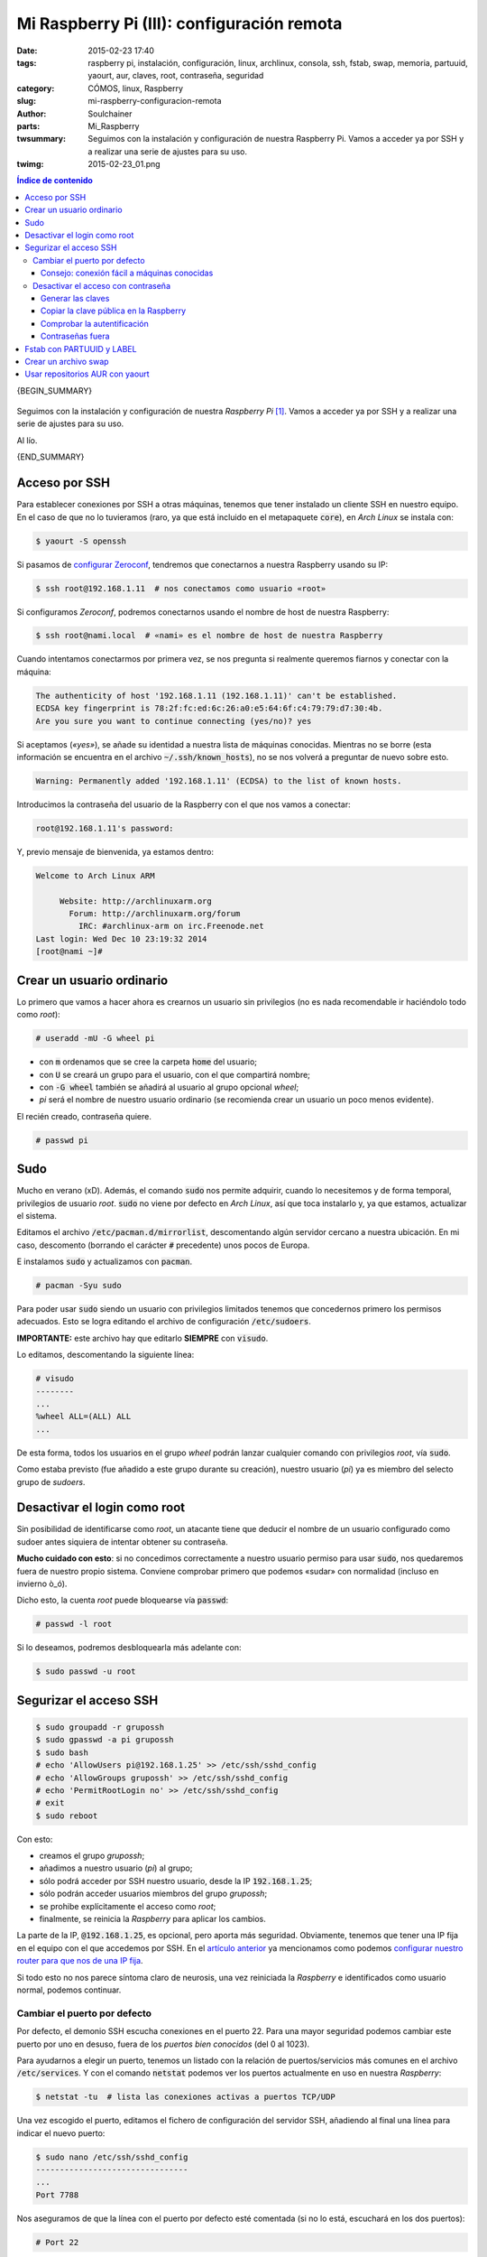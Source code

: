 Mi Raspberry Pi (III): configuración remota
###########################################
:date: 2015-02-23 17:40
:tags: raspberry pi, instalación, configuración, linux, archlinux, consola,
       ssh, fstab, swap, memoria, partuuid, yaourt, aur, claves, root,
       contraseña, seguridad
:category: CÓMOS, linux, Raspberry
:slug: mi-raspberry-configuracion-remota
:author: Soulchainer
:parts:  Mi_Raspberry
:twsummary: Seguimos con la instalación y configuración de nuestra Raspberry
            Pi.
            Vamos a acceder ya por SSH y a realizar una serie de ajustes para
            su uso.
:twimg: 2015-02-23_01.png


.. contents:: **Índice de contenido**
..

{BEGIN_SUMMARY}

.. figure:: {filename}/images/2015/02/2015-02-23_01.png
    :alt: Captura de consola, con el logo de Raspberry confeccionado con caracteres ASCII.
    :align: center

Seguimos con la instalación y configuración de nuestra *Raspberry Pi* [#]_.
Vamos a acceder ya por SSH y a realizar una serie de ajustes para su uso.

Al lío.

{END_SUMMARY}

Acceso por SSH
==============

Para establecer conexiones por SSH a otras máquinas, tenemos que tener
instalado un cliente SSH en nuestro equipo. En el caso de que no lo
tuvieramos (raro, ya que está incluido en el metapaquete :code:`core`), en
*Arch Linux* se instala con:

.. code-block:: sh

    $ yaourt -S openssh

Si pasamos de `configurar Zeroconf`_, tendremos que conectarnos a nuestra
Raspberry usando su IP:

.. code-block:: sh

    $ ssh root@192.168.1.11  # nos conectamos como usuario «root»

Si configuramos *Zeroconf*, podremos conectarnos usando el nombre de host de
nuestra Raspberry:

.. code-block:: sh

    $ ssh root@nami.local  # «nami» es el nombre de host de nuestra Raspberry

Cuando intentamos conectarmos por primera vez, se nos pregunta si realmente
queremos fiarnos y conectar con la máquina:

.. code-block:: s

    The authenticity of host '192.168.1.11 (192.168.1.11)' can't be established.
    ECDSA key fingerprint is 78:2f:fc:ed:6c:26:a0:e5:64:6f:c4:79:79:d7:30:4b.
    Are you sure you want to continue connecting (yes/no)? yes

Si aceptamos (*«yes»*), se añade su identidad a nuestra lista de máquinas
conocidas. Mientras no se borre (esta información se encuentra en el archivo
:code:`~/.ssh/known_hosts`), no se nos volverá a preguntar de nuevo sobre esto.

.. code-block:: sh

    Warning: Permanently added '192.168.1.11' (ECDSA) to the list of known hosts.

Introducimos la contraseña del usuario de la Raspberry con el que nos vamos a
conectar:

.. code-block:: sh

    root@192.168.1.11's password:

Y, previo mensaje de bienvenida, ya estamos dentro:

.. code-block:: sh

    Welcome to Arch Linux ARM

         Website: http://archlinuxarm.org
           Forum: http://archlinuxarm.org/forum
             IRC: #archlinux-arm on irc.Freenode.net
    Last login: Wed Dec 10 23:19:32 2014
    [root@nami ~]#


Crear un usuario ordinario
==========================

Lo primero que vamos a hacer ahora es crearnos un usuario sin privilegios
(no es nada recomendable ir haciéndolo todo como *root*):

.. code-block:: sh

    # useradd -mU -G wheel pi

- con :code:`m` ordenamos que se cree la carpeta :code:`home` del usuario;
- con :code:`U` se creará un grupo para el usuario, con el que compartirá
  nombre;
- con :code:`-G wheel` también se añadirá al usuario al grupo opcional *wheel*;
- *pi* será el nombre de nuestro usuario ordinario (se recomienda crear un
  usuario un poco menos evidente).

El recién creado, contraseña quiere.

.. code-block:: sh

    # passwd pi

Sudo
====

Mucho en verano (xD). Además, el comando :code:`sudo` nos permite adquirir, cuando lo necesitemos y de forma temporal, privilegios de usuario *root*.
:code:`sudo` no viene por defecto en *Arch Linux*, así que toca instalarlo y,
ya que estamos, actualizar el sistema.

Editamos el archivo :code:`/etc/pacman.d/mirrorlist`, descomentando algún
servidor cercano a nuestra ubicación. En mi caso, descomento (borrando el
carácter :code:`#` precedente) unos pocos de Europa.

E instalamos :code:`sudo` y actualizamos con :code:`pacman`.

.. code-block:: sh

    # pacman -Syu sudo

Para poder usar :code:`sudo` siendo un usuario con privilegios limitados
tenemos que concedernos primero los permisos adecuados. Esto se logra editando
el archivo de configuración :code:`/etc/sudoers`.

**IMPORTANTE:** este archivo hay que editarlo **SIEMPRE** con :code:`visudo`.

Lo editamos, descomentando la siguiente línea:

.. code-block:: sh

    # visudo
    --------
    ...
    %wheel ALL=(ALL) ALL
    ...

De esta forma, todos los usuarios en el grupo *wheel* podrán lanzar cualquier
comando con privilegios *root*, vía :code:`sudo`.

Como estaba previsto (fue añadido a este grupo durante su creación), nuestro
usuario (*pi*) ya es miembro del selecto grupo de *sudoers*.

Desactivar el login como root
=============================

Sin posibilidad de identificarse como *root*, un atacante tiene que
deducir el nombre de un usuario configurado como sudoer antes siquiera de
intentar obtener su contraseña.

**Mucho cuidado con esto**: si no concedimos correctamente a nuestro usuario
permiso para usar :code:`sudo`, nos quedaremos fuera de nuestro propio
sistema. Conviene comprobar primero que podemos «sudar» con normalidad
(incluso en invierno ò_ó).

Dicho esto, la cuenta *root* puede bloquearse vía :code:`passwd`:

.. code-block:: sh

    # passwd -l root

Si lo deseamos, podremos desbloquearla más adelante con:

.. code-block:: sh

    $ sudo passwd -u root

Segurizar el acceso SSH
=======================

.. code-block:: sh

    $ sudo groupadd -r grupossh
    $ sudo gpasswd -a pi grupossh
    $ sudo bash
    # echo 'AllowUsers pi@192.168.1.25' >> /etc/ssh/sshd_config
    # echo 'AllowGroups grupossh' >> /etc/ssh/sshd_config
    # echo 'PermitRootLogin no' >> /etc/ssh/sshd_config
    # exit
    $ sudo reboot

Con esto:

- creamos el grupo *grupossh*;
- añadimos a nuestro usuario (*pi*) al grupo;
- sólo podrá acceder por SSH nuestro usuario, desde la IP :code:`192.168.1.25`;
- sólo podrán acceder usuarios miembros del grupo *grupossh*;
- se prohibe explícitamente el acceso como *root*;
- finalmente, se reinicia la *Raspberry* para aplicar los cambios.

La parte de la IP, :code:`@192.168.1.25`, es opcional, pero aporta más seguridad. Obviamente, tenemos que tener una IP fija en el equipo con el que
accedemos por SSH. En el
`artículo anterior <{filename}/posts/2015/2015-02-05.rst>`_ ya mencionamos
como podemos `configurar nuestro router para que nos de una IP fija`_.

Si todo esto no nos parece síntoma claro de neurosis, una vez reiniciada la
*Raspberry* e identificados como usuario normal, podemos continuar.

Cambiar el puerto por defecto
-----------------------------

Por defecto, el demonio SSH escucha conexiones en el puerto 22. Para una mayor
seguridad podemos cambiar este puerto por uno en desuso, fuera de los
*puertos bien conocidos* (del 0 al 1023).

Para ayudarnos a elegir un puerto, tenemos un listado con la relación de
puertos/servicios más comunes en el archivo :code:`/etc/services`. Y con el
comando :code:`netstat` podemos ver los puertos actualmente en uso en nuestra
*Raspberry*:

.. code-block:: sh

    $ netstat -tu  # lista las conexiones activas a puertos TCP/UDP

Una vez escogido el puerto, editamos el fichero de configuración del servidor
SSH, añadiendo al final una línea para indicar el nuevo puerto:

.. code-block:: sh

    $ sudo nano /etc/ssh/sshd_config
    --------------------------------
    ...
    Port 7788

Nos aseguramos de que la línea con el puerto por defecto esté comentada (si no
lo está, escuchará en los dos puertos):

.. code-block:: sh

    # Port 22

Después de guardar, reiniciamos la *Raspberry* una vez más, para que se
apliquen los cambios.

Dejamos pasar un tiempo y probamos a conectarnos de nuevo.

.. code-block:: sh

    $ ssh pi@nami.local
    ssh: connect to host nami.local port 22: Invalid argument

Como podemos ver, si intentamos conectarnos como hasta ahora, nos resulta
imposible. Tenemos que indicar el nuevo puerto:

.. code-block:: sh

    $ ssh -p 7788 pi@nami.local

Consejo: conexión fácil a máquinas conocidas
^^^^^^^^^^^^^^^^^^^^^^^^^^^^^^^^^^^^^^^^^^^^

Tener que escribir cada vez el comando de conexión completo, recordando además
en qué puerto tenemos configurado el servidor, puede ser cargante.

Para solucionar este «problema», la `wiki de Arch Linux`_ nos propone
`un método para ahorrarnos escribir de más`_: crear un archivo de
configuración en :code:`~/.ssh/config`, donde describiremos con varias líneas
cada uno de los servidores que usamos habitualmente. La verdad es que
`el método`_ no está mal, pero ya que estamos optimizando el esfuerzo, vamos a
mantenernos fieles a la filosofía :abbr:`KISS (Keep It Simple, Stupid)`, ¿no?:
¿para qué vamos a crear un archivo nuevo y con cuatro «largas» líneas por
servidor, cuando nos sobra con una línea por servidor en nuestro flamante
(y ya existente) :code:`~/.bashrc`?

.. code-block:: sh

    $ echo "alias pissh='ssh -p 7788 pi@nami.local'" >> ~/.bashrc

Ya está. Esto añade el alias :code:`pissh` al final de nuestro
:code:`~/.bashrc`. Cuando queramos conectarnos a nuestra *Raspberry*, tecleamos
esto en consola y pa'lante.

Desactivar el acceso con contraseña
-----------------------------------

Podemos generar un par de claves SSH (una pública y una privada) y desactivar
la identificación por contraseña. Le daremos una copia de la llave pública al
servidor SSH (nuestra *Raspberry*) y este nos identificará inequívocamente por
esta, rechazando cualquier otro intento o método de conexión.

Generar las claves
^^^^^^^^^^^^^^^^^^

Las generamos con :code:`ssh-keygen`:

.. code-block:: sh

    $ ssh-keygen -t rsa -b 4096 -C "$(whoami)@$(hostname)-$(date -I)"
    -----------------------------------------------------------------
    Generating public/private rsa key pair.
    Enter file in which to save the key (/home/username/.ssh/id_rsa):
    Enter passphrase (empty for no passphrase):
    Enter same passphrase again:
    Your identification has been saved in /home/username/.ssh/id_rsa.
    Your public key has been saved in /home/username/.ssh/id_rsa.pub.
    The key fingerprint is:
    dd:15:ee:24:20:14:11:01:b8:72:a2:0f:99:4c:79:7f username@localhost-2014-11-22
    The key's randomart image is:
    +--[RSA  4096]---+
    |     ..oB=.   .  |
    |    .    . . . . |
    |  .  .      . +  |
    | oo.o    . . =   |
    |o+.+.   S . . .  |
    |=.   . E         |
    | o    .          |
    |  .              |
    |                 |
    +-----------------+

En

.. code-block:: sh

    Enter passphrase (empty for no passphrase):
    Enter same passphrase again:

introducimos la frase de paso que queramos y luego volvemos a introducirla
(para comprobar que no nos hemos equivocado). No os confundáis con esto: no se
trata de una contraseña con la que nos identificaremos por SSH. Esta
*frase de paso* es una especie de clave, sí, pero se usa sólo *localmente*,
para descifrar nuestra clave privada, porque se guarda cifrada. **Nunca**
se transmite por red. **NO** debéis proporcionársela **NUNCA** a **NADIE**.

Aún así, estableced una *frase de paso* decente: nada del nombre de nuestra
mascota, nuestro DNI y similares. Y que sea **LARGA** (el tamaño sí importa).

**IMPORTANTE**: podemos generar igualmente las claves
**sin una frase de paso**, pero entonces nuestra **clave privada** será
almacenada **sin cifrar**, por lo que cualquiera que gane acceso a nuestra
clave privada podrá verla problemas, con el riesgo que esto conlleva.

El resto de campos podemos dejarlos en blanco.


Yo no voy a hacer esto de nuevo: ya tengo una y no me apetece crear otra por
un ejemplo.

Copiar la clave pública en la Raspberry
^^^^^^^^^^^^^^^^^^^^^^^^^^^^^^^^^^^^^^^

Podemos copiar la clave pública en la Raspberry con :code:`scp`:

.. code-block:: sh

    $ scp -P 7788 ~/.ssh/id_rsa.pub pi@nami.local:
    pi@nami.local's password:
    id_rsa.pub               100%  403     0.4KB/s   00:00

**Importante**: esto lo hacemos desde nuestro equipo local, no desde una
conexión SSH a la *Raspberry*. :code:`-P 7788` indica el puerto no estándar en
el que escucha el demonio SSH.

Se copia así nuestra clave pública al directorio :code:`home` del usuario
(*pi*) de la *Raspberry*.

Tras esto, tenemos que acceder por SSH a la *Raspberry* y añadir nuestra clave
pública a la lista de claves autorizadas por el servidor
(:code:`~/.ssh/authorized_keys`):

.. code-block:: sh

    $ ssh -p 7788 pi@nami.local
    $ mkdir ~/.ssh
    $ chmod 700 ~/.ssh
    $ cat ~/id_rsa.pub >> ~/.ssh/authorized_keys
    $ rm ~/id_rsa.pub
    $ chmod 600 ~/.ssh/authorized_keys
    $ sudo chattr +i ~/.ssh
    $ sudo chattr +i ~/.ssh/authorized_keys

Una vez añadida la clave pública a dicha lista, los tres últimos comandos
borran la clave del directorio :code:`home` del usuario y protegen el archivo
de claves, para que sólo sea editable por el usuario (y sólo si la desprotege
previamente, repitiendo los dos últimos comandos con el signo cambiado
[:code:`-i`]).

Comprobar la autentificación
^^^^^^^^^^^^^^^^^^^^^^^^^^^^

Antes de lanzarnos a lo loco y desactivar el acceso con contraseña, que menos
que comprobar si la identificación con las claves funciona. Para ello,
cerramos sesión SSH e intentamos entrar de nuevo:

.. code-block:: sh

    $ exit
    logout
    Connection to nami.local closed.

    $ ssh -p 7776 pi@nami.local
    Enter passphrase for key '/home/miusuariolocal/.ssh/id_rsa':
    Welcome to Arch Linux ARM

         Website: http://archlinuxarm.org
           Forum: http://archlinuxarm.org/forum
             IRC: #archlinux-arm on irc.Freenode.net
    Last login: Sun Feb 22 20:36:15 2015 from 192.168.1.25

Efectivamente. Cuando intentamos entrar, nos pide la frase de paso (para
descifrar nuestra clave privada) y nos identifica con normalidad.

Contraseñas fuera
^^^^^^^^^^^^^^^^^

Editamos de nuevo el archivo de configuración del demonio SSH, editando las
líneas siguientes (ya existentes):

.. code-block:: sh

    $ sudo nano /etc/ssh/sshd_config
    ---------------------------------
    ...
    PasswordAuthentication no
    ChallengeResponseAuthentication no
    ...

Cuando reiniciemos, se aplicarán los cambios.

Fstab con PARTUUID y LABEL
==========================

Tanto los *PARTUUID* (identificadores únicos definidos en las
`entradas de una tabla GUID`_), como las *LABEL* ('etiquetas', asignadas por
el usuario), son métodos de identificación de dispositivos más fiables que los
nombres designados por el *kernel* (:code:`/dev/sdx1`, :code:`/dev/sdx2`...):
no cambian mientras una partición exista (salvo cambio intencionado).

Podemos consultar los *PARTUUIDs* y las etiquetas de todas nuestras
particiones con:

.. code-block:: sh

    $ lsblk -o NAME,MOUNTPOINT,LABEL,FSTYPE,SIZE,PARTUUID

    NAME        MOUNTPOINT     LABEL       FSTYPE   SIZE PARTUUID
    sda                                            14,7G
    └─sda1      /                          ext4    14,7G 096f9dc0-01
    mmcblk0                                         7,4G
    ├─mmcblk0p1 /boot                      vfat     100M 3e89e238-01
    └─mmcblk0p2                            ext4     7,3G 3e89e238-02

Usamos pues el *PARTUUID* de :code:`/` para modificar en :code:`/etc/fstab` y
:code:`/boot/cmdline.txt` el identificador de la partición :code:`root`:

.. code-block:: sh

    $ sudo nano /boot/cmdline.txt
    -----------------------------
    selinux=0 plymouth.enable=0 smsc95xx.turbo_mode=N dwc_otg.lpm_enable=0 console=ttyAMA0,115200 kgdboc=ttyAMA0,115200 console=tty1 root=PARTUUID=096f9dc0-01 rootfstype=ext4 elevator=noop rootwait rootdelay=5

.. code-block:: sh

    $ sudo nano /etc/fstab
    ----------------------
    #
    # /etc/fstab: static file system information
    #
    # <file system> <dir>   <type>  <options>       <dump>  <pass>
    /dev/mmcblk0p1  /boot   vfat    defaults        0       2
    #/dev/sda1       /       ext4    defaults,noatime  0     1
    PARTUUID=096f9dc0-01    /   ext4    defaults,noatime  0       1
    #PARTUUID=   /mnt/Pandorica    ext4 defaults,noatime  0       2
    # a swapfile is not a swap partition, so no using swapon|off from here on, use  dphys-swapfile swap[on|off]  for that

Montamos todos los dispositivos declarados en el archivo:

.. code-block:: sh

    $ sudo mount -a

Si no encontramos ningún problema, enchufamos entonces el disco duro [#]_ y
repetimos el proceso.

.. code-block:: sh

    $ lsblk -o NAME,MOUNTPOINT,LABEL,FSTYPE,SIZE,PARTUUID

    NAME        MOUNTPOINT     LABEL       FSTYPE   SIZE PARTUUID
    ...
    sdb                                           931,5G
    └─sdb1      /mnt/Pandorica mediacenter ext4   931,5G cbee6a55-01
    ...

Editaríamos entonces de nuevo el :code:`fstab`, con su *PARTUUID*, pero, como
ya sé que en mi caso no funciona, usaré en su lugar la *LABEL*, quedando así:

.. code-block:: sh

    $ sudo nano /etc/fstab
    ----------------------
    #
    # /etc/fstab: static file system information
    #
    # <file system> <dir>   <type>  <options>       <dump>  <pass>
    /dev/mmcblk0p1  /boot   vfat    defaults        0       2
    PARTUUID=096f9dc0-01    /   ext4    defaults,noatime  0       1
    LABEL=mediacenter   /mnt/Pandorica    ext4 defaults,noatime  0       2
    # a swapfile is not a swap partition, so no using swapon|off from here on, use  dphys-swapfile swap[on|off]  for that

Hemos definido :code:`/mnt/Pandorica` como el directorio de montaje del disco
duro, pero aún no existe. Lo creamos:

.. code-block:: sh

    $ sudo mkdir /mnt/Pandorica

Montamos de nuevo todo con :code:`mount -a` y, si no hubo ningún problema, ya
tendremos el disco duro montado en :code:`/mnt/Pandorica`.

Una vez hecho esto, hay que concederle los permisos adecuados a la carpeta.
En mi caso (a gusto del consumidor) he hecho:

.. code-block:: sh

    $ sudo chown miusuariopi /mnt/Pandorica

Me limito a hacer a mi usuario propietario de la carpeta. En cuanto a
permisos, por ahora me bastan los establecidos por defecto (*755*: lectura,
escritura y ejecución para el propietario; lectura y ejecución para el resto).

Crear un archivo swap
=====================

Uno de los «problemas» de la *Raspberry* es su limitada memoria. Aunque la
nueva versión cuenta con 1 GB, mi modelo sólo tiene 512 MB de memoria. Y
realmente, de estos 512 MB, sólo tenemos 369 MB disponibles, porque hay que
restar la parte dedicada a vídeo:

.. code-block:: sh

    $ free -h

           total    used    free   shared  buff/cache  available
    Mem:    369M     30M    263M     392K         75M       320M
    Swap:     0B      0B      0B

Estaría bien disponer de un espacio extra de intercambio (*swap*), para poder seguir trabajando si se llega a ocupar toda esa memoria.

En el antes mencionado :code:`fstab` se comenta que:

.. code-block:: sh

    # a swapfile is not a swap partition, so no using swapon|off from here on, use  dphys-swapfile swap[on|off]  for that

Estoy casi convencido de que esto tuvo que ser generado por mi anterior
instalación de `Raspbian`_, ya que me he documentado (es la primera vez que
creo un archivo *swap*) y no entiendo qué necesidad hay de utilizar
`dphys-swapfile`_: es un programa obsoleto, poco mantenido y, para colmo, es
sencillísimo crear un fichero *swap* con las utilidades que vienen en la
instalación base.

Para crear un archivo *swap* de 512 MB:

.. code-block:: sh

    $ sudo fallocate -l 512M /mnt/Pandorica/swap
    $ sudo chmod 600 /mnt/Pandorica/swap
    $ sudo mkswap /mnt/Pandorica/swap

Donde :code:`/mnt/Pandorica/swap` es la ruta que he elegido para guardar el
archivo. Esta elección es importante. Lo almaceno en el disco duro: es más
rápido que el lápiz de memoria o la microSD. Además, estos últimos tienen un
ciclo de escrituras limitado, por lo que su vida útil se reduciría
sustancialmente.

Conviene `optimizar el uso de la swap`_. Siguiendo el principio
:abbr:`DRY (Don't Repeat Yourself)`, mejor miráis
`el apartado sobre esto que escribí no hace tanto`_.

Acto seguido, podemos activarla con:

.. code-block:: sh

    $ sudo swapon /mnt/Pandorica/swap

Y comprobar que está activada con :code:`free`:

.. code-block:: sh

    $ free
            total    used   free  shared  buff/cache  available
    Mem:      369      30    253       0          84        320
    Swap:     511       0    511

Finalmente, editamos :code:`/etc/fstab` para montar la *swap* automáticamente
al inicio. Añadimos al final:

.. code-block:: sh

    /mnt/Pandorica/swap none swap defaults 0 0

Usar repositorios AUR con yaourt
================================

Por último, y ya acabamos por ahora, vamos a instalar `yaourt`_. Lo usamos
para gestionar los paquetes de la *Raspberry*, sobre todo para facilitarnos la
instalación de aquellos disponibles en `AUR`_.

Podemos instalar :code:`yaourt` haciendo:

.. code-block:: sh

    $ curl -Ok https://aur.archlinux.org/packages/pa/package-query/package-query.tar.gz
    $ tar zxvf package-query.tar.gz
    $ cd package-query
    $ makepkg -si
    $ cd ..
    $ curl -O https://aur.archlinux.org/packages/ya/yaourt/yaourt.tar.gz
    $ tar zxvf yaourt.tar.gz
    $ cd yaourt
    $ makepkg -si
    $ cd ..
    $ rm -R package-query* yaourt*

Tras esto, instalamos :code:`base-devel` (no es estrictamente necesario, pero
seguramente lo necesitemos más adelante para construir diversos paquetes):

.. code-block:: sh

    $ yaourt -Sy base-devel

Cuando :code:`pacman` proceda a instalar :code:`base-devel` nos dirá que hay
muchas alternativas del «Repositorio core» para instalar. Le damos a *enter*,
para que las instale todas, por omisión.

Su modo de uso es muy similar al de :code:`pacman`.

.. code-block:: sh

    $ yaourt -Syua  # actualiza la lista de paquetes, incluidos los de AUR
    $ yaourt -S un_paquete otro_paquete  # instala los paquetes indicados
    $ yaourt -Rs nombre_paquete  # desinstala el paquete dado
    $ yaourt nombre_paquete/patrón  # busca el paquete dado

Para más información, conviene leer la `wiki de yaourt`_ o su archivo *man*

.. code-block:: sh

    $ man yaourt

---------------

**Fuentes:** `Wiki de Arch Linux`_.

.. [#] *Raspberry Pi* es una marca registrada de la `Raspberry Pi Foundation`_. El presente blog no tiene conexión alguna con la `Raspberry Pi Foundation`_.
.. [#] Podríamos haber comenzado la instalación con el disco duro conectado, sí, pero no lo necesitaba entonces, así que...

.. _Wiki de Arch Linux: https://wiki.archlinux.org/
.. _Raspberry Pi Foundation: http://www.raspberrypi.org/
.. _configurar Zeroconf: http://soulchainer.github.io/posts/2015/02/05/mi-raspberry-configuracion-local/#resolucion-de-nombres-en-la-red-local-con-zeroconf
.. _configurar nuestro router para que nos de una IP fija: http://soulchainer.github.io/posts/2015/02/05/mi-raspberry-configuracion-local/#configuracion-de-ip
.. _el método:
.. _un método para ahorrarnos escribir de más: https://wiki.archlinux.org/index.php/Secure_Shell#Saving_connection_data_in_ssh_config
.. _entradas de una tabla GUID: http://es.wikipedia.org/wiki/Tabla_de_particiones_GUID#Entradas_de_partici.C3.B3n_.28LBAs_2_al_33.29
.. _Raspbian: http://www.raspbian.org
.. _dphys-swapfile: https://github.com/isgphys/dphys-swapfile
.. _optimizar el uso de la swap:
.. _el apartado sobre esto que escribí no hace tanto: http://soulchainer.github.io/posts/2014/11/19/optimizacion-ssd-instalacion/#swap
.. _AUR: https://aur.archlinux.org/
.. _wiki de yaourt: https://wiki.archlinux.fr/Yaourt
.. _yaourt: https://archlinux.fr/yaourt-en
